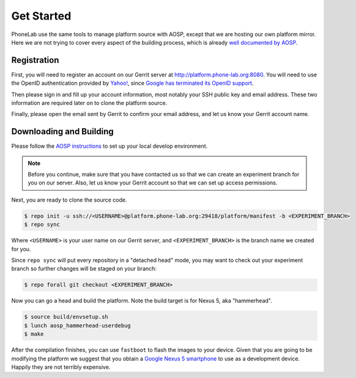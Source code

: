 Get Started
===========

PhoneLab use the same tools to manage platform source with AOSP, except that we
are hosting our own platform mirror. Here we are not trying to cover every
aspect of the building process, which is already `well documented by AOSP
<https://source.android.com/source/initializing.html>`_.


Registration
------------

First, you will need to register an account on our Gerrit server at
http://platform.phone-lab.org:8080. You will need to use the OpenID
authentication provided by `Yahoo! <https://www.yahoo.com/>`_, since `Google has
terminated its OpenID support
<https://code.google.com/p/gerrit/issues/detail?id=2677>`_.

Then please sign in and fill up your account information, most notably your SSH
public key and email address. These two information are required later on to
clone the platform source.

Finally, please open the email sent by Gerrit to confirm your email address, and
let us know your Gerrit account name.


Downloading and Building
------------------------

Please follow the `AOSP instructions
<https://source.android.com/source/initializing.html>`_ to set up your local
develop environment.

.. note:: 

    Before you continue, make sure that you have contacted us so that we can create
    an experiment branch for you on our server. Also, let us know your Gerrit
    account so that we can set up access permissions.

Next, you are ready to clone the source code.

.. code-block:: bash

    $ repo init -u ssh://<USERNAME>@platform.phone-lab.org:29418/platform/manifest -b <EXPERIMENT_BRANCH>
    $ repo sync

Where ``<USERNAME>`` is your user name on our Gerrit server, and
``<EXPERIMENT_BRANCH>`` is the branch name we created for you.

Since ``repo sync`` will put every repository in a "detached head" mode, you may
want to check out your experiment branch so further changes will be staged on
your branch:

.. code-block:: bash

    $ repo forall git checkout <EXPERIMENT_BRANCH>

Now you can go a head and build the platform.  Note the build target is for
Nexus 5, aka "hammerhead".

.. code-block:: bash
    
    $ source build/envsetup.sh
    $ lunch aosp_hammerhead-userdebug
    $ make 

After the compilation finishes, you can use ``fastboot`` to flash the images to
your device. Given that you are going to be modifying the platform we suggest
that you obtain a `Google Nexus 5 smartphone <http://www.google.com/nexus/5/>`_
to use as a development device. Happily they are not terribly expensive.
